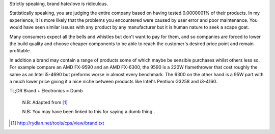 .. title: Brand
.. slug: brand
.. date: 2015-08-20 12:59:10 UTC+12:00
.. tags: resource, guide, silly people
.. category: resource
.. link: 
.. description: Why using brand for comparison's is a bad idea 
.. type: text

Strictly speaking, brand hate/love is ridiculous.

Statistically speaking, you are judging the entire company based on having tested 0.0000001% of their products. 
In my experience, it is more likely that the problems you encountered were caused by user error and poor maintenance. 
You would have seen similar issues with any product by any manufacturer but it is human nature to seek a scape goat. 

Many consumers expect all the bells and whistles but don't want to pay for them, 
and so companies are forced to lower the build quality and choose cheaper components to be able to reach the customer's desired price point and remain profitable. 

In addition a brand may contain a range of products some of which maybe be sensible purchases whilst others less so. 
For example compare an AMD FX-9590 and an AMD FX-6300, the 9590 is a 220W flamethrower that cost roughly the same as an Intel i5-4690 but preforms worse in almost every benchmark. 
The 6300 on the other hand is a 95W part with a much lower price giving it a nice niche between products like Intel's Pentium G3258 and i3-4160.

TL;DR Brand + Electronics = Dumb

..

        N.B: Adapted from [#]_ 
        
        N.B: You may have been linked to this for saying a dumb thing..
        
        
        
        
.. [#]  http://rydian.net/tools/cps/view/brand.txt

